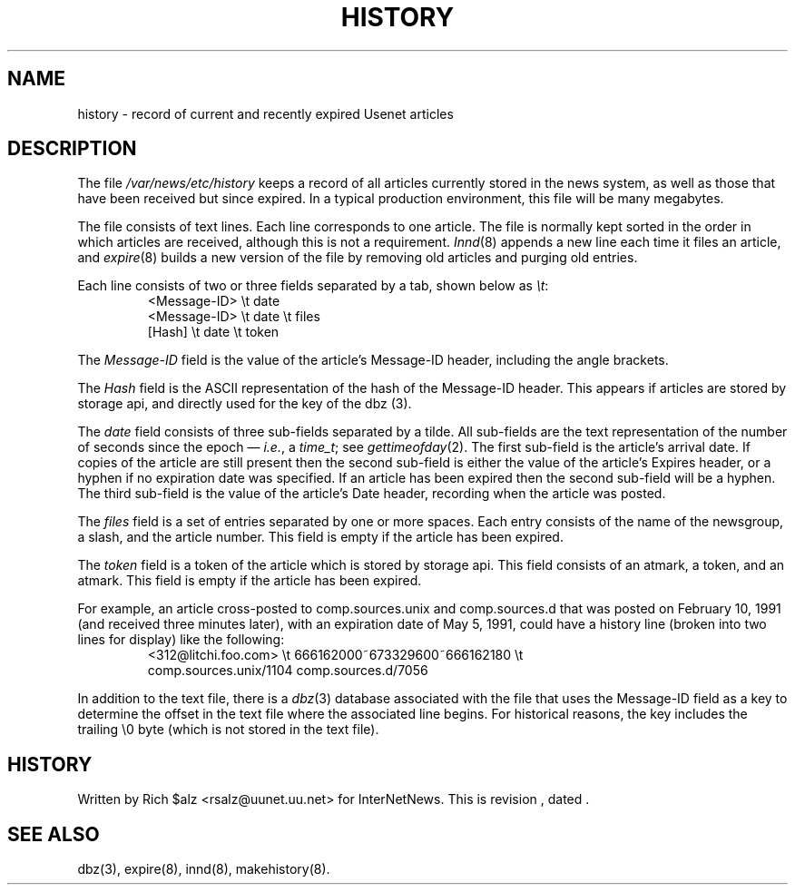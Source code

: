 .\" $Revision$
.TH HISTORY 5
.SH NAME
history \- record of current and recently expired Usenet articles
.SH DESCRIPTION
The file
.\" =()<.I @<_PATH_HISTORY>@>()=
.I /var/news/etc/history
keeps a record of all articles currently stored in the news system,
as well as those that have been received but since expired.
In a typical production environment, this file will be many megabytes.
.PP
The file consists of text lines.
Each line corresponds to one article.
The file is normally kept sorted in the order in which articles are
received, although this is not a requirement.
.IR Innd (8)
appends a new line each time it files an article, and
.IR expire (8)
builds a new version of the file by removing old articles and purging
old entries.
.PP
Each line consists of two or three fields separated by a tab, shown below
as
.IR \et :
.RS
.nf
<Message\-ID>   \et   date
<Message\-ID>   \et   date   \et   files
[Hash]         \et   date   \et   token
.fi
.RE
.PP
The
.I Message\-ID
field is the value of the article's Message-ID header, including the
angle brackets.
.PP
The
.I Hash
field is the ASCII representation of the hash of the Message-ID header.  
This appears if articles are stored by storage api, 
and directly used for the key of the dbz (3).
.PP
The
.I date
field consists of three sub-fields separated by a tilde.
All sub-fields are the text representation of the number of seconds since
the epoch \(em
.IR i.e. ,
a
.IR time_t ;
see
.IR gettimeofday (2).
The first sub-field is the article's arrival date.
If copies of the article are still present then the second sub-field is
either the value of the article's Expires header, or a hyphen if no
expiration date was specified.
If an article has been expired then the second sub-field will be a hyphen.
The third sub-field is the value of the article's Date header, recording
when the article was posted.
.PP
The
.I files
field is a set of entries separated by one or more spaces.
Each entry consists of the name of the newsgroup, a slash, and the article
number.
This field is empty if the article has been expired.
.PP
The
.I token
field is a token of the article which is stored by storage api.
This field consists of an atmark, a token, and an atmark.
This field is empty if the article has been expired.
.PP
For example, an article cross-posted to comp.sources.unix and
comp.sources.d that was posted on February 10, 1991 (and received three
minutes later), with an expiration date of May 5, 1991, could have a
history line (broken into two lines for display) like the
following:
.RS
.nf
<312@litchi.foo.com>  \et  666162000~673329600~666162180  \et
    comp.sources.unix/1104 comp.sources.d/7056
.fi
.RE
.PP
In addition to the text file, there is a
.IR dbz (3)
database associated with the file that uses the Message-ID field as a key
to determine the offset in the text file where the associated line begins.
For historical reasons, the key includes the trailing \e0 byte
(which is not stored in the text file).
.SH HISTORY
Written by Rich $alz <rsalz@uunet.uu.net> for InterNetNews.
.de R$
This is revision \\$3, dated \\$4.
..
.R$ $Id$
.SH "SEE ALSO"
dbz(3),
expire(8),
innd(8),
makehistory(8).
